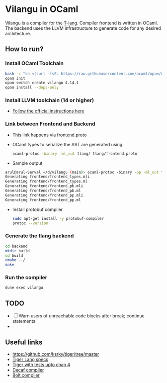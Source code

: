 * Vilangu in OCaml
Vilangu is a compiler for the [[https://www.cs.unh.edu/~cs712/T_language_spec/][T-lang]]. Compiler frontend is written in
OCaml. The backend uses the LLVM infrastructure to generate code for
any desired architecture.
** How to run?
*** Install OCaml Toolchain
#+begin_src bash
bash -c "sh <(curl -fsSL https://raw.githubusercontent.com/ocaml/opam/master/shell/install.sh)"
opam init
opam switch create vilangu 4.14.1
opam install --deps-only
#+end_src
*** Install LLVM toolchain (14 or higher)
- [[https://apt.llvm.org/][Follow the official instructions here]]
*** Link between Frontend and Backend
- This link happens via frontend.proto
- OCaml types to serialize the AST are generated using
    #+begin_src bash
      ocaml-protoc -binary -ml_out tlang/ tlang/frontend.proto
    #+end_src
- Sample output
#+begin_src bash
arul@arul-Serval ~/d/vilangu (main)> ocaml-protoc -binary -pp -ml_out frontend/ frontend/frontend.proto                                                                                                     (base) 
Generating frontend/frontend_types.mli
Generating frontend/frontend_types.ml
Generating frontend/frontend_pb.mli
Generating frontend/frontend_pb.ml
Generating frontend/frontend_pp.mli
Generating frontend/frontend_pp.ml
#+end_src
- Install protobuf compiler
  #+begin_src bash
    sudo apt-get install -y protobuf-compiler
    protoc --version
  #+end_src
*** Generate the tlang backend
#+begin_src bash
cd backend
mkdir build
cd build
cmake ../
make
#+end_src
*** Run the compiler
#+begin_src bash
dune exec vilangu
#+end_src
** TODO
- [ ] Warn users of unreachable code blocks after break; continue statements
- 
** Useful links
  - https://github.com/ksrky/tiger/tree/master
  - [[https://www.cs.columbia.edu/~sedwards/classes/2002/w4115/tiger.pdf][Tiger Lang specs]]
  - [[https://github.com/xandkar/tiger.ml][Tiger with tests upto chap 4]]
  - [[https://github.com/hkveeranki/Decaf-Compiler/tree/master][Decaf compiler]]
  - [[https://github.com/mukul-rathi/bolt/tree/master][Bolt compiler]]
